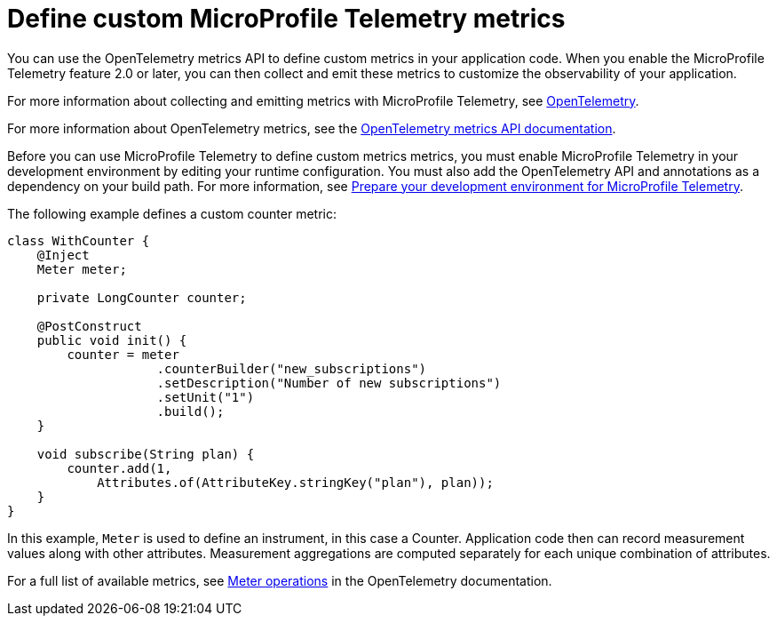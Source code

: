 // Copyright (c) 2022 IBM Corporation and others.
// Licensed under Creative Commons Attribution-NoDerivatives
// 4.0 International (CC BY-ND 4.0)
//   https://creativecommons.org/licenses/by-nd/4.0/
//
// Contributors:
//     IBM Corporation
//
:page-description:
:seo-description:
:page-layout: general-reference
:page-type: general
= Define custom MicroProfile Telemetry metrics

You can use the OpenTelemetry metrics API to define custom metrics in your application code. When you enable the MicroProfile Telemetry feature 2.0 or later, you can then collect and emit these metrics to customize the observability of your application.

For more information about collecting and emitting metrics with MicroProfile Telemetry, see xref:microprofile-telemetry.adoc[OpenTelemetry].

For more information about OpenTelemetry metrics, see the link:https://www.javadoc.io/doc/io.opentelemetry/opentelemetry-api/1.39.0/io/opentelemetry/api/metrics/package-summary.html[OpenTelemetry metrics API documentation].

Before you can use MicroProfile Telemetry to define custom metrics metrics, you must enable MicroProfile Telemetry in your development environment by editing your runtime configuration. You must also add the OpenTelemetry API and annotations as a dependency on your build path. For more information, see link:/docs/latest/reference/feature/mpTelemetry-2.0.html#dev[Prepare your development environment for MicroProfile Telemetry].

The following example defines a custom counter metric:

[source,java]
----
class WithCounter {
    @Inject
    Meter meter;

    private LongCounter counter;

    @PostConstruct
    public void init() {
        counter = meter
                    .counterBuilder("new_subscriptions")
                    .setDescription("Number of new subscriptions")
                    .setUnit("1")
                    .build();
    }

    void subscribe(String plan) {
        counter.add(1,
            Attributes.of(AttributeKey.stringKey("plan"), plan));
    }
}
----

In this example, `Meter` is used to define an instrument, in this case a Counter. Application code then can record measurement values along with other attributes. Measurement aggregations are computed separately for each unique combination of attributes.

For a full list of available metrics, see link:https://opentelemetry.io/docs/specs/otel/metrics/api/#meter-operations[Meter operations] in the OpenTelemetry documentation.
